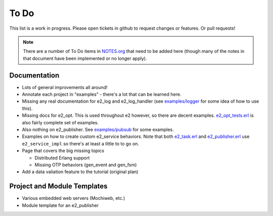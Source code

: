 =======
 To Do
=======

This list is a work in progress. Please open tickets in github to request
changes or features. Or pull requests!

.. note:: There are a number of To Do items in `NOTES.org`_ that need to be
   added here (though many of the notes in that document have been implemented
   or no longer apply).

.. _NOTES.org: https://github.com/gar1t/e2/blob/master/NOTES.org

Documentation
=============

* Lots of general improvements all around!

* Annotate each project in "examples" - there's a lot that can be learned here.

* Missing any real documentation for e2_log and e2_log_handler (see
  `examples/logger`_ for some idea of how to use this).

* Missing docs for e2_opt. This is used throughout e2 however, so there are
  decent examples. `e2_opt_tests.erl`_ is also fairly complete set of examples.

* Also nothing on e2_publisher. See `examples/pubsub`_ for some examples.

* Examples on how to create custom e2_service behaviors. Note that both
  `e2_task.erl`_ and `e2_publisher.erl`_ use ``e2_service_impl`` so there's at
  least a little to to go on.

* Page that covers the big missing topics

  * Distributed Erlang support
  * Missing OTP behaviors (gen_event and gen_fsm)

* Add a data valiation feature to the tutorial (original plan)

.. _examples/logger: https://github.com/gar1t/e2/tree/master/examples/logger
.. _e2_opt_tests.erl: https://github.com/gar1t/e2/blob/master/test/e2_opt_tests.erl
.. _examples/pubsub: https://github.com/gar1t/e2/tree/master/examples/pubsub
.. _e2_task.erl: https://github.com/gar1t/e2/blob/master/test/e2_task.erl
.. _e2_publisher.erl: https://github.com/gar1t/e2/blob/master/test/e2_publisher.erl

Project and Module Templates
============================

* Various embedded web servers (Mochiweb, etc.)

* Module template for an e2_publisher

